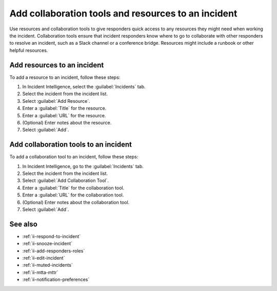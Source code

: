 .. _ii-add-incident-tools-resources:

Add collaboration tools and resources to an incident
*********************************************************

.. meta::
   :description: Steps to add tools and resources to an incident in Incident Intelligence in Splunk Observability Cloud.

Use resources and collaboration tools to give responders quick access to any resources they might need when working the incident. Collaboration tools ensure that incident responders know where to go to collaborate with other responders to resolve an incident, such as a Slack channel or a conference bridge. Resources might include a runbook or other helpful resources. 

.. _add-resources:

Add resources to an incident
==========================================

To add a resource to an incident, follow these steps:

#. In Incident Intelligence, select the :guilabel:`Incidents` tab. 
#. Select the incident from the incident list.
#. Select :guilabel:`Add Resource`.
#. Enter a :guilabel:`Title` for the resource.
#. Enter a :guilabel:`URL` for the resource.
#. (Optional) Enter notes about the resource.
#. Select :guilabel:`Add`. 

.. _add-collaboration-tool:

Add collaboration tools to an incident
==========================================

To add a collaboration tool to an incident, follow these steps:

#. In Incident Intelligence, go to the :guilabel:`Incidents` tab. 
#. Select the incident from the incident list.
#. Select :guilabel:`Add Collaboration Tool`.
#. Enter a :guilabel:`Title` for the collaboration tool.
#. Enter a :guilabel:`URL` for the collaboration tool.
#. (Optional) Enter notes about the collaboration tool.
#. Select :guilabel:`Add`. 

See also
============

* :ref:`ii-respond-to-incident`
* :ref:`ii-snooze-incident`
* :ref:`ii-add-responders-roles`
* :ref:`ii-edit-incident`
* :ref:`ii-muted-incidents`
* :ref:`ii-mtta-mttr`
* :ref:`ii-notification-preferences`
